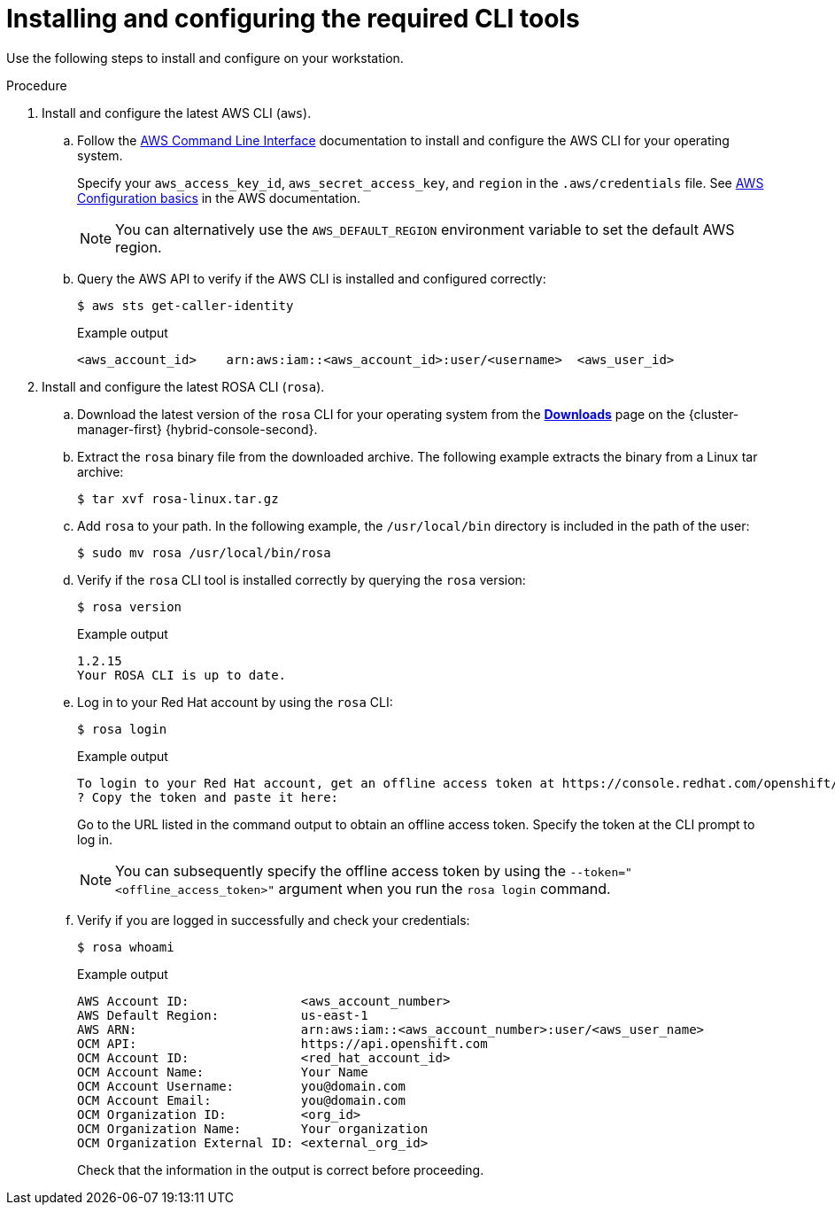 // Module included in the following assemblies:
//
// * rosa_getting_started/rosa-getting-started.adoc
// * rosa_getting_started/rosa-quickstart-guide-ui.adoc

:_mod-docs-content-type: PROCEDURE
[id="rosa-getting-started-install-configure-cli-tools_{context}"]
= Installing and configuring the required CLI tools

ifeval::["{context}" == "rosa-getting-started"]
:getting-started:
endif::[]
ifeval::["{context}" == "rosa-quickstart"]
:quickstart:
endif::[]

Use the following steps to install and configure
ifdef::quickstart[]
the AWS and {product-title} (ROSA) CLI tools
endif::[]
ifdef::getting-started[]
AWS, {product-title} (ROSA), and OpenShift CLI tools
endif::[]
on your workstation.

ifdef::getting-started[]
.Prerequisites

* You have an AWS account.
* You created a Red Hat account.
+
[NOTE]
====
You can create a Red Hat account by navigating to link:https://console.redhat.com[console.redhat.com] and selecting *Register for a Red Hat account*.
====
endif::[]

.Procedure

. Install and configure the latest AWS CLI (`aws`).
.. Follow the link:https://aws.amazon.com/cli/[AWS Command Line Interface] documentation to install and configure the AWS CLI for your operating system.
+
Specify your `aws_access_key_id`, `aws_secret_access_key`, and `region` in the `.aws/credentials` file. See link:https://docs.aws.amazon.com/cli/latest/userguide/cli-configure-quickstart.html[AWS Configuration basics] in the AWS documentation.
+
[NOTE]
====
You can alternatively use the `AWS_DEFAULT_REGION` environment variable to set the default AWS region.
====
.. Query the AWS API to verify if the AWS CLI is installed and configured correctly:
+
[source,terminal]
----
$ aws sts get-caller-identity
----
+
.Example output
[source,terminal]
----
<aws_account_id>    arn:aws:iam::<aws_account_id>:user/<username>  <aws_user_id>
----

. Install and configure the latest ROSA CLI (`rosa`).
.. Download the latest version of the `rosa` CLI for your operating system from the link:https://console.redhat.com/openshift/downloads[*Downloads*] page on the {cluster-manager-first} {hybrid-console-second}.
.. Extract the `rosa` binary file from the downloaded archive. The following example extracts the binary from a Linux tar archive:
+
[source,terminal]
----
$ tar xvf rosa-linux.tar.gz
----
.. Add `rosa` to your path. In the following example, the `/usr/local/bin` directory is included in the path of the user:
+
[source,terminal]
----
$ sudo mv rosa /usr/local/bin/rosa
----
.. Verify if the `rosa` CLI tool is installed correctly by querying the `rosa` version:
+
[source,terminal]
----
$ rosa version
----
+
.Example output
[source,terminal]
----
1.2.15
Your ROSA CLI is up to date.
----
ifdef::getting-started[]
+
.. Optional: Enable tab completion for the `rosa` CLI. With tab completion enabled, you can press the `Tab` key twice to automatically complete subcommands and receive command suggestions.
+
`rosa` tab completion is available for different shell types. The following example enables persistent tab completion for Bash on a Linux host. The command generates a `rosa` tab completion configuration file for Bash and saves it to the `/etc/bash_completion.d/` directory:
+
[source,terminal]
----
# rosa completion bash > /etc/bash_completion.d/rosa
----
+
You must open a new terminal to activate the configuration.
+
[NOTE]
====
For steps to configure `rosa` tab completion for different shell types, see the help menu by running `rosa completion --help`.
====
endif::[]
.. Log in to your Red Hat account by using the `rosa` CLI:
+
[source,terminal]
----
$ rosa login
----
+
.Example output
[source,terminal]
----
To login to your Red Hat account, get an offline access token at https://console.redhat.com/openshift/token/rosa
? Copy the token and paste it here:
----
+
Go to the URL listed in the command output to obtain an offline access token. Specify the token at the CLI prompt to log in.
+
[NOTE]
====
You can subsequently specify the offline access token by using the `--token="<offline_access_token>"` argument when you run the `rosa login` command.
====
.. Verify if you are logged in successfully and check your credentials:
+
[source,terminal]
----
$ rosa whoami
----
+
.Example output
[source,terminal]
----
AWS Account ID:               <aws_account_number>
AWS Default Region:           us-east-1
AWS ARN:                      arn:aws:iam::<aws_account_number>:user/<aws_user_name>
OCM API:                      https://api.openshift.com
OCM Account ID:               <red_hat_account_id>
OCM Account Name:             Your Name
OCM Account Username:         you@domain.com
OCM Account Email:            you@domain.com
OCM Organization ID:          <org_id>
OCM Organization Name:        Your organization
OCM Organization External ID: <external_org_id>
----
+
Check that the information in the output is correct before proceeding.

ifdef::getting-started[]
. Install and configure the latest OpenShift CLI (`oc`).
.. Use the `rosa` CLI to download the latest version of the `oc` CLI:
+
[source,terminal]
----
$ rosa download openshift-client
----
.. Extract the `oc` binary file from the downloaded archive. The following example extracts the files from a Linux tar archive:
+
[source,terminal]
----
$ tar xvf openshift-client-linux.tar.gz
----
.. Add the `oc` binary to your path. In the following example, the `/usr/local/bin` directory is included in the path of the user:
+
[source,terminal]
----
$ sudo mv oc /usr/local/bin/oc
----
.. Verify if the `oc` CLI is installed correctly:
+
[source,terminal]
----
$ rosa verify openshift-client
----
+
.Example output
[source,terminal]
----
I: Verifying whether OpenShift command-line tool is available...
I: Current OpenShift Client Version: 4.9.12
----
endif::[]


ifeval::["{context}" == "rosa-getting-started"]
:getting-started:
endif::[]
ifeval::["{context}" == "rosa-quickstart"]
:quickstart:
endif::[]

